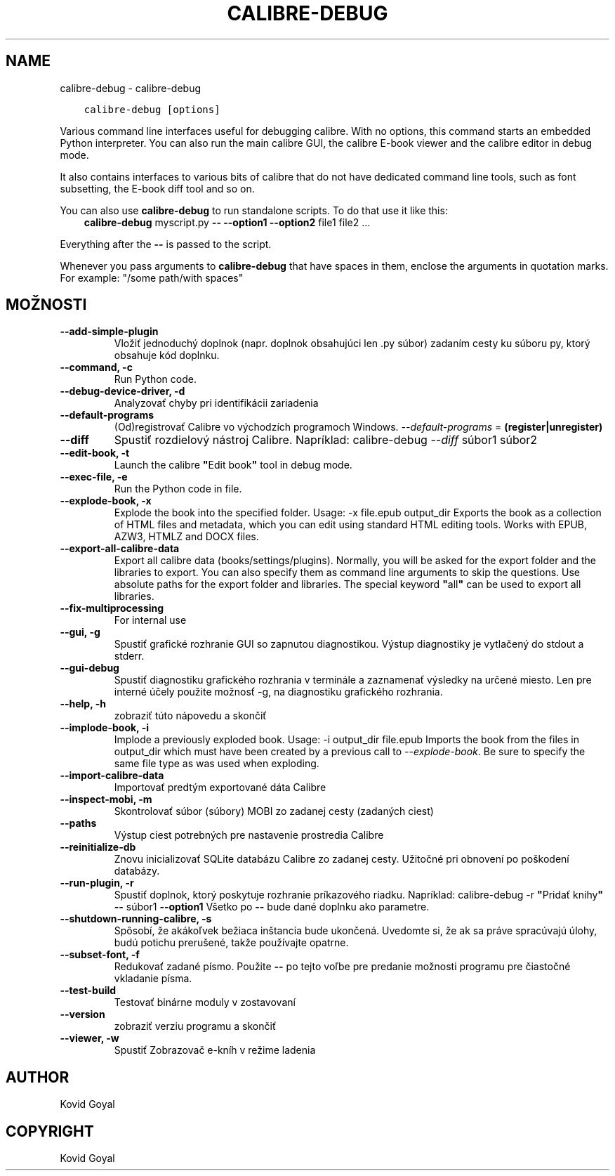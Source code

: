.\" Man page generated from reStructuredText.
.
.TH "CALIBRE-DEBUG" "1" "augusta 13, 2021" "5.25.0" "calibre"
.SH NAME
calibre-debug \- calibre-debug
.
.nr rst2man-indent-level 0
.
.de1 rstReportMargin
\\$1 \\n[an-margin]
level \\n[rst2man-indent-level]
level margin: \\n[rst2man-indent\\n[rst2man-indent-level]]
-
\\n[rst2man-indent0]
\\n[rst2man-indent1]
\\n[rst2man-indent2]
..
.de1 INDENT
.\" .rstReportMargin pre:
. RS \\$1
. nr rst2man-indent\\n[rst2man-indent-level] \\n[an-margin]
. nr rst2man-indent-level +1
.\" .rstReportMargin post:
..
.de UNINDENT
. RE
.\" indent \\n[an-margin]
.\" old: \\n[rst2man-indent\\n[rst2man-indent-level]]
.nr rst2man-indent-level -1
.\" new: \\n[rst2man-indent\\n[rst2man-indent-level]]
.in \\n[rst2man-indent\\n[rst2man-indent-level]]u
..
.INDENT 0.0
.INDENT 3.5
.sp
.nf
.ft C
calibre\-debug [options]
.ft P
.fi
.UNINDENT
.UNINDENT
.sp
Various command line interfaces useful for debugging calibre. With no options,
this command starts an embedded Python interpreter. You can also run the main
calibre GUI, the calibre E\-book viewer and the calibre editor in debug mode.
.sp
It also contains interfaces to various bits of calibre that do not have
dedicated command line tools, such as font subsetting, the E\-book diff tool and so
on.
.sp
You can also use \fBcalibre\-debug\fP to run standalone scripts. To do that use it like this:
.INDENT 0.0
.INDENT 3.5
\fBcalibre\-debug\fP myscript.py \fB\-\-\fP \fB\-\-option1\fP \fB\-\-option2\fP file1 file2 ...
.UNINDENT
.UNINDENT
.sp
Everything after the \fB\-\-\fP is passed to the script.
.sp
Whenever you pass arguments to \fBcalibre\-debug\fP that have spaces in them, enclose the arguments in quotation marks. For example: "/some path/with spaces"
.SH MOŽNOSTI
.INDENT 0.0
.TP
.B \-\-add\-simple\-plugin
Vložiť jednoduchý doplnok (napr. doplnok obsahujúci len .py súbor) zadaním cesty ku súboru py, ktorý obsahuje kód doplnku.
.UNINDENT
.INDENT 0.0
.TP
.B \-\-command, \-c
Run Python code.
.UNINDENT
.INDENT 0.0
.TP
.B \-\-debug\-device\-driver, \-d
Analyzovať chyby pri identifikácii zariadenia
.UNINDENT
.INDENT 0.0
.TP
.B \-\-default\-programs
(Od)registrovať Calibre vo východzích programoch Windows. \fI\%\-\-default\-programs\fP = \fB(register|unregister)\fP
.UNINDENT
.INDENT 0.0
.TP
.B \-\-diff
Spustiť rozdielový nástroj Calibre. Napríklad: calibre\-debug \fI\%\-\-diff\fP súbor1 súbor2
.UNINDENT
.INDENT 0.0
.TP
.B \-\-edit\-book, \-t
Launch the calibre \fB"\fPEdit book\fB"\fP tool in debug mode.
.UNINDENT
.INDENT 0.0
.TP
.B \-\-exec\-file, \-e
Run the Python code in file.
.UNINDENT
.INDENT 0.0
.TP
.B \-\-explode\-book, \-x
Explode the book into the specified folder. Usage: \-x file.epub output_dir Exports the book as a collection of HTML files and metadata, which you can edit using standard HTML editing tools. Works with EPUB, AZW3, HTMLZ and DOCX files.
.UNINDENT
.INDENT 0.0
.TP
.B \-\-export\-all\-calibre\-data
Export all calibre data (books/settings/plugins). Normally, you will be asked for the export folder and the libraries to export. You can also specify them as command line arguments to skip the questions. Use absolute paths for the export folder and libraries. The special keyword \fB"\fPall\fB"\fP can be used to export all libraries.
.UNINDENT
.INDENT 0.0
.TP
.B \-\-fix\-multiprocessing
For internal use
.UNINDENT
.INDENT 0.0
.TP
.B \-\-gui, \-g
Spustiť grafické rozhranie GUI so zapnutou diagnostikou. Výstup diagnostiky je vytlačený do stdout a stderr.
.UNINDENT
.INDENT 0.0
.TP
.B \-\-gui\-debug
Spustiť diagnostiku grafického rozhrania v terminále a zaznamenať výsledky na určené miesto. Len pre interné účely použite možnosť \-g, na diagnostiku grafického rozhrania.
.UNINDENT
.INDENT 0.0
.TP
.B \-\-help, \-h
zobraziť túto nápovedu a skončiť
.UNINDENT
.INDENT 0.0
.TP
.B \-\-implode\-book, \-i
Implode a previously exploded book. Usage: \-i output_dir file.epub Imports the book from the files in output_dir which must have been created by a previous call to \fI\%\-\-explode\-book\fP\&. Be sure to specify the same file type as was used when exploding.
.UNINDENT
.INDENT 0.0
.TP
.B \-\-import\-calibre\-data
Importovať predtým exportované dáta Calibre
.UNINDENT
.INDENT 0.0
.TP
.B \-\-inspect\-mobi, \-m
Skontrolovať súbor (súbory) MOBI zo zadanej cesty (zadaných ciest)
.UNINDENT
.INDENT 0.0
.TP
.B \-\-paths
Výstup ciest potrebných pre nastavenie prostredia Calibre
.UNINDENT
.INDENT 0.0
.TP
.B \-\-reinitialize\-db
Znovu inicializovať SQLite databázu Calibre zo zadanej cesty. Užitočné pri obnovení po poškodení databázy.
.UNINDENT
.INDENT 0.0
.TP
.B \-\-run\-plugin, \-r
Spustiť doplnok, ktorý poskytuje rozhranie príkazového riadku. Napríklad: calibre\-debug \-r \fB"\fPPridať knihy\fB"\fP \fB\-\-\fP súbor1 \fB\-\-option1\fP Všetko po \fB\-\-\fP bude dané doplnku ako parametre.
.UNINDENT
.INDENT 0.0
.TP
.B \-\-shutdown\-running\-calibre, \-s
Spôsobí, že akákoľvek bežiaca inštancia bude ukončená. Uvedomte si, že ak sa práve spracúvajú úlohy, budú potichu prerušené, takže používajte opatrne.
.UNINDENT
.INDENT 0.0
.TP
.B \-\-subset\-font, \-f
Redukovať zadané písmo. Použite \fB\-\-\fP po tejto voľbe pre predanie možnosti programu pre čiastočné vkladanie písma.
.UNINDENT
.INDENT 0.0
.TP
.B \-\-test\-build
Testovať binárne moduly v zostavovaní
.UNINDENT
.INDENT 0.0
.TP
.B \-\-version
zobraziť verziu programu a skončiť
.UNINDENT
.INDENT 0.0
.TP
.B \-\-viewer, \-w
Spustiť Zobrazovač e\-kníh v režime ladenia
.UNINDENT
.SH AUTHOR
Kovid Goyal
.SH COPYRIGHT
Kovid Goyal
.\" Generated by docutils manpage writer.
.

